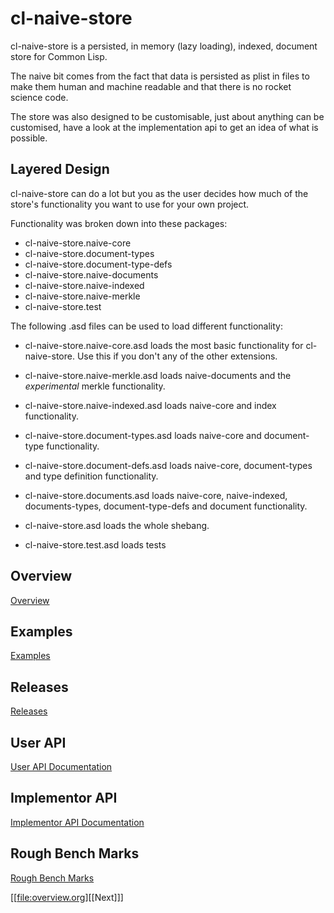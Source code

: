* cl-naive-store

cl-naive-store is a persisted, in memory (lazy loading), indexed,
document store for Common Lisp.

The naive bit comes from the fact that data is persisted as plist in
files to make them human and machine readable and that there is no
rocket science code.

The store was also designed to be customisable, just about anything
can be customised, have a look at the implementation api to get an
idea of what is possible.

** Layered Design

cl-naive-store can do a lot but you as the user decides how much of
the store's functionality you want to use for your own project.

Functionality was broken down into these packages:

- cl-naive-store.naive-core
- cl-naive-store.document-types
- cl-naive-store.document-type-defs
- cl-naive-store.naive-documents
- cl-naive-store.naive-indexed
- cl-naive-store.naive-merkle
- cl-naive-store.test

The following .asd files can be used to load different functionality:

- cl-naive-store.naive-core.asd loads the most basic functionality for
  cl-naive-store. Use this if you don't any of the other extensions.

- cl-naive-store.naive-merkle.asd loads naive-documents and the
  /experimental/ merkle functionality.

- cl-naive-store.naive-indexed.asd loads naive-core and index
  functionality.

- cl-naive-store.document-types.asd loads naive-core and document-type
  functionality.

- cl-naive-store.document-defs.asd loads naive-core, document-types
  and type definition functionality.

- cl-naive-store.documents.asd loads naive-core, naive-indexed,
  documents-types, document-type-defs and document functionality.

- cl-naive-store.asd loads the whole shebang.

- cl-naive-store.test.asd loads tests

** Overview

[[file:overview.org][Overview]]

** Examples

[[file:examples.org][Examples]]

** Releases

[[file:releases.org][Releases]]

** User API

[[file:user-api.org][User API Documentation]]

** Implementor API

[[file:implementor-api.org][Implementor API Documentation]]

** Rough Bench Marks

[[file:rough-bench-marks.org][Rough Bench Marks]]

[[file:overview.org][[Next]​]]

